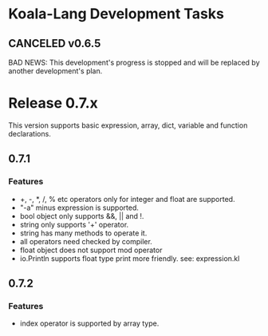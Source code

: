 
* Koala-Lang Development Tasks
** CANCELED v0.6.5
   CLOSED: [2018-07-24 Tue 00:14]
   BAD NEWS: This development's progress is stopped and will be replaced by another development's plan.
* Release 0.7.x
  This version supports basic expression, array, dict, variable
  and function declarations.
** 0.7.1
*** Features
- +, -, *, /, % etc operators only for integer and float are supported.
- "-a" minus expression is supported.
- bool object only supports &&, || and !.
- string only supports '+' operator.
- string has many methods to operate it.
- all operators need checked by compiler.
- float object does not support mod operator
- io.Println supports float type print more friendly. see: expression.kl
** 0.7.2
*** Features
- index operator is supported by array type.

